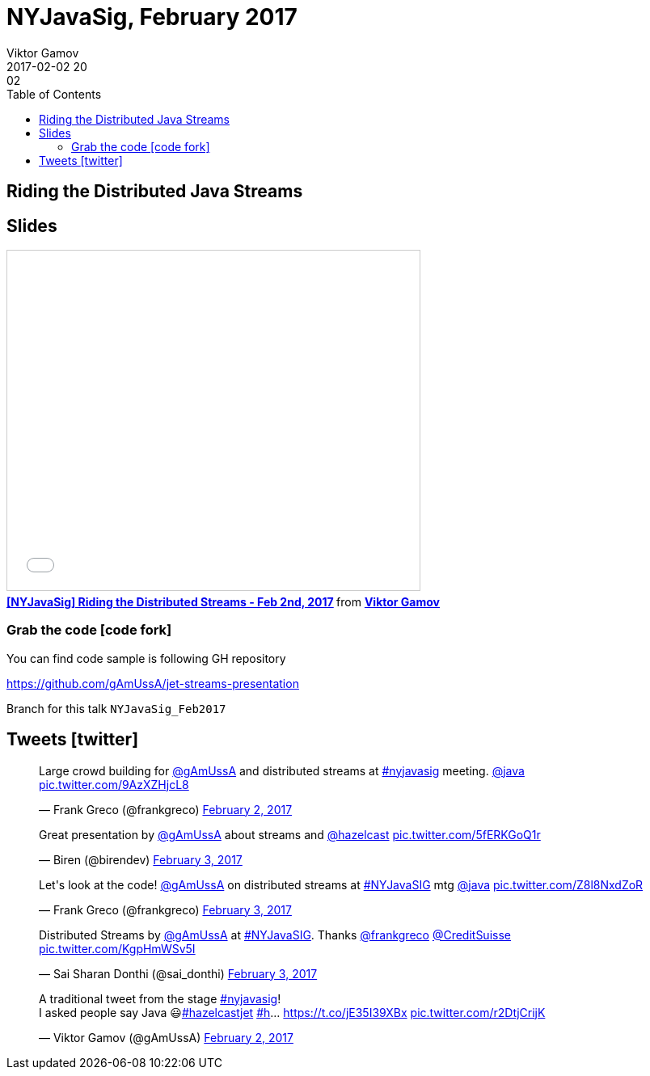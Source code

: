= NYJavaSig, February 2017
Viktor Gamov
2017-02-02 20:02
:imagesdir: ../images
:icons:
:keywords:
:toc:
ifndef::awestruct[]
:awestruct-layout: post
:awestruct-tags: [java, stream-api, jug]
:idprefix:
:idseparator: -
endif::awestruct[]


== Riding the Distributed Java Streams

== Slides

.Speakerdeck
++++
<script async class="speakerdeck-embed" data-id="2a44c22661014ab18bde0171507b0200" data-ratio="1.77777777777778" src="//speakerdeck.com/assets/embed.js"></script>
++++

.Slideshare
++++
<iframe src="//www.slideshare.net/slideshow/embed_code/key/1MucyCaur6vT52?startSlide=2" width="510" height="420" frameborder="0" marginwidth="0" marginheight="0" scrolling="no" style="border:1px solid #CCC; border-width:1px; margin-bottom:5px; max-width: 100%;" allowfullscreen> </iframe> <div style="margin-bottom:5px"> <strong> <a href="//www.slideshare.net/VikGamov/nyjavasig-riding-the-distributed-streams-feb-2nd-2017" title="[NYJavaSig] Riding the Distributed Streams - Feb 2nd, 2017" target="_blank">[NYJavaSig] Riding the Distributed Streams - Feb 2nd, 2017</a> </strong> from <strong><a target="_blank" href="//www.slideshare.net/VikGamov">Viktor Gamov</a></strong> </div>
++++

=== Grab the code icon:code-fork[]

.You can find code sample is following GH repository
https://github.com/gAmUssA/jet-streams-presentation

Branch for this talk `NYJavaSig_Feb2017`

== Tweets icon:twitter[]

[role="text-center"]
++++
<blockquote class="twitter-tweet" data-lang="en"><p lang="en" dir="ltr">Large crowd building for <a href="https://twitter.com/gAmUssA">@gAmUssA</a> and distributed streams at <a href="https://twitter.com/hashtag/nyjavasig?src=hash">#nyjavasig</a> meeting. <a href="https://twitter.com/java">@java</a> <a href="https://t.co/9AzXZHjcL8">pic.twitter.com/9AzXZHjcL8</a></p>&mdash; Frank Greco (@frankgreco) <a href="https://twitter.com/frankgreco/status/827301892850122752">February 2, 2017</a></blockquote> <script async src="//platform.twitter.com/widgets.js" charset="utf-8"></script>

<blockquote class="twitter-tweet" data-lang="en"><p lang="en" dir="ltr">Great presentation by <a href="https://twitter.com/gAmUssA">@gAmUssA</a> about streams and <a href="https://twitter.com/hazelcast">@hazelcast</a> <a href="https://t.co/5fERKGoQ1r">pic.twitter.com/5fERKGoQ1r</a></p>&mdash; Biren (@birendev) <a href="https://twitter.com/birendev/status/827315714033905664">February 3, 2017</a></blockquote> <script async src="//platform.twitter.com/widgets.js" charset="utf-8"></script>

<blockquote class="twitter-tweet" data-lang="en"><p lang="en" dir="ltr">Let&#39;s look at the code! <a href="https://twitter.com/gAmUssA">@gAmUssA</a> on distributed streams at <a href="https://twitter.com/hashtag/NYJavaSIG?src=hash">#NYJavaSIG</a> mtg <a href="https://twitter.com/java">@java</a> <a href="https://t.co/Z8l8NxdZoR">pic.twitter.com/Z8l8NxdZoR</a></p>&mdash; Frank Greco (@frankgreco) <a href="https://twitter.com/frankgreco/status/827313334915624960">February 3, 2017</a></blockquote> <script async src="//platform.twitter.com/widgets.js" charset="utf-8"></script>

<blockquote class="twitter-tweet" data-lang="en"><p lang="en" dir="ltr">Distributed Streams by <a href="https://twitter.com/gAmUssA">@gAmUssA</a> at <a href="https://twitter.com/hashtag/NYJavaSIG?src=hash">#NYJavaSIG</a>. Thanks <a href="https://twitter.com/frankgreco">@frankgreco</a> <a href="https://twitter.com/CreditSuisse">@CreditSuisse</a> <a href="https://t.co/KgpHmWSv5I">pic.twitter.com/KgpHmWSv5I</a></p>&mdash; Sai Sharan Donthi (@sai_donthi) <a href="https://twitter.com/sai_donthi/status/827315748037152768">February 3, 2017</a></blockquote> <script async src="//platform.twitter.com/widgets.js" charset="utf-8"></script>

<blockquote class="twitter-tweet" data-lang="en"><p lang="en" dir="ltr">A traditional tweet from the stage <a href="https://twitter.com/hashtag/nyjavasig?src=hash">#nyjavasig</a>! <br>I asked people say Java 😃<a href="https://twitter.com/hashtag/hazelcastjet?src=hash">#hazelcastjet</a> <a href="https://twitter.com/hashtag/h?src=hash">#h</a>… <a href="https://t.co/jE35I39XBx">https://t.co/jE35I39XBx</a> <a href="https://t.co/r2DtjCrijK">pic.twitter.com/r2DtjCrijK</a></p>&mdash; Viktor Gamov (@gAmUssA) <a href="https://twitter.com/gAmUssA/status/827298089643958273">February 2, 2017</a></blockquote> <script async src="//platform.twitter.com/widgets.js" charset="utf-8"></script>
++++

